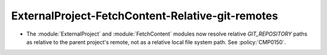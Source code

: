 ExternalProject-FetchContent-Relative-git-remotes
-------------------------------------------------

* The :module:`ExternalProject` and :module:`FetchContent` modules
  now resolve relative `GIT_REPOSITORY` paths as relative to the
  parent project's remote, not as a relative local file system path.
  See :policy:`CMP0150`.
